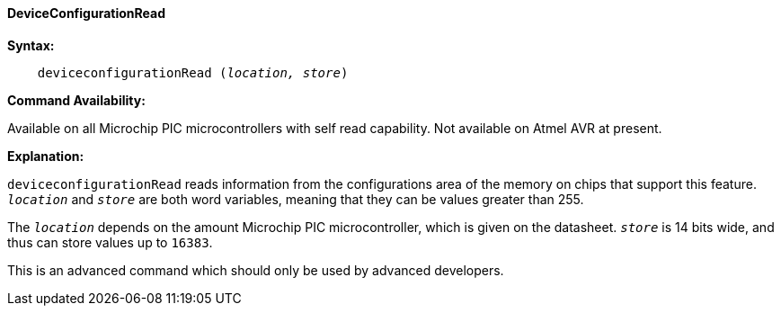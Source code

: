 ==== DeviceConfigurationRead

*Syntax:*
[subs="quotes"]

----

    deviceconfigurationRead (_location, store_)

----

*Command Availability:*

Available on all Microchip PIC microcontrollers with self read capability. Not available on
Atmel AVR at present.

*Explanation:*

`deviceconfigurationRead` reads information from the configurations area of the  memory on chips that
support this feature. `_location_` and `_store_` are both word variables,
meaning that they can be values greater than 255.

The  `_location_` depends on the amount Microchip PIC microcontroller, which is given on the datasheet. `_store_` is
14 bits wide, and thus can store values up to `16383`.

This is an advanced command which should only be used by advanced developers.


